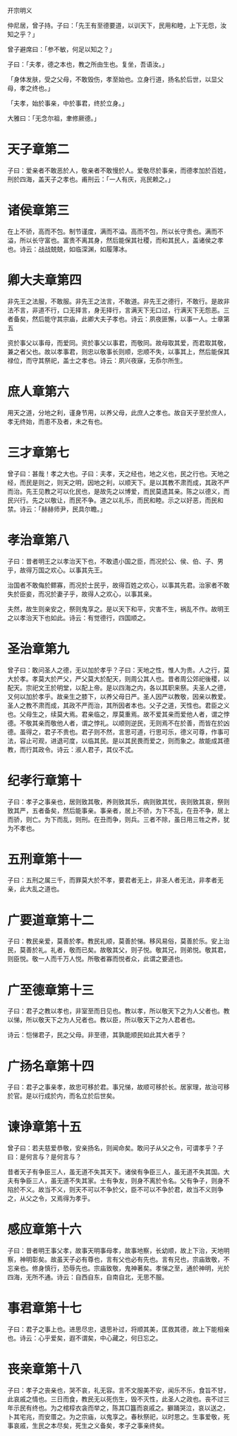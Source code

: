 开宗明义

仲尼居，曾子持。子曰：「先王有至德要道，以训天下，民用和睦，上下无怨，汝知之乎？」

曾子避席曰：「参不敏，何足以知之？」

子曰：「夫孝，德之本也，教之所由生也。复坐，吾语汝。」

「身体发肤，受之父母，不敢毁伤，孝至始也。立身行道，扬名於后世，以显父母，孝之终也。」

「夫孝，始於事亲，中於事君，终於立身。」

大雅曰：「无念尔祖，聿修厥德。」

* 天子章第二

子曰：爱亲者不敢恶於人，敬亲者不敢慢於人。爱敬尽於事亲，而德孝加於百姓，刑於四海，盖天子之孝也。甫刑云：「一人有庆，兆民赖之。」

* 诸侯章第三

在上不骄，高而不包。制节谨度，满而不溢。高而不包，所以长守贵也。满而不溢，所以长守富也。富贵不离其身，然后能保其社稷，而和其民人，盖诸侯之孝也。诗云：战战兢兢，如临深渊，如履薄冰。

* 卿大夫章第四

非先王之法服，不敢服。非先王之法言，不敢道。非先王之德行，不敢行。是故非法不言，非道不行，口无择言，身无择行，言满天下无口过，行满天下无怨恶。三者备矣，然后能守其宗庙，此卿大夫子孝也。诗云：夙夜匪懈，以事一人。士章第五

资於事父以事母，而爱同。资於事父以事君，而敬同。故母取其爱，而君取其敬，兼之者父也。故以孝事君，则忠以敬事长则顺，忠顺不失，以事其上，然后能保其禄位，而守其祭祀，盖士之孝也。诗云：夙兴夜寐，无忝尔所生。

* 庶人章第六

用天之道，分地之利，谨身节用，以养父母，此庶人之孝也。故自天子至於庶人，孝无终始，而患不及者，未之有也。

* 三才章第七

曾子曰：甚哉！孝之大也。子曰：夫孝，天之经也，地之义也，民之行也。天地之经，而民是则之，则天之明，因地之利，以顺天下。是以其教不肃而成，其政不严而治。先王见教之可以化民也，是故先之以博爱，而民莫遗其亲。陈之以德义，而民兴行。先之以敬让，而民不争。道之以礼乐，而民和睦。示之以好恶，而民和禁。诗云：「赫赫师尹，民具尔瞻。」

* 孝治章第八

子曰：昔者明王之以孝治天下也，不敢遗小国之臣，而况於公、侯、伯、子、男乎，故得万国之欢心。以事其先王。

治国者不敢侮於鳏寡，而况於士民乎，故得百姓之欢心，以事其先君。治家者不敢失於臣妾，而况於妻子乎，故得人之欢心，以事其亲。

夫然，故生则亲安之，祭则鬼享之。是以天下和平，灾害不生，祸乱不作。故明王之以孝治天下也如此。诗云：有觉德行，四国顺之。

* 圣治章第九

曾子曰：敢问圣人之德，无以加於孝乎？子曰：天地之性，惟人为贵。人之行，莫大於孝。孝莫大於严父，严父莫大於配天，则周公其人也。昔者周公郊祀後稷，以配天。宗祀文王於明堂，以配上帝。是以四海之内，各以其职来祭。夫圣人之德，又何以加於孝乎。故亲生之膝下，以养父母日严。圣人因严以教敬，因亲以教爱。圣人之教不肃而成，其政不严而治，其所因者本也。父子之道，天性也。君臣之义也。父母生之，续莫大焉。君亲临之，厚莫重焉。故不爱其亲而爱他人者，谓之悖德。不敬其亲而敬他人者，谓之悖礼。以顺则逆民，无则焉不在於善，而皆在於凶德。虽得之，君子不贵也。君子则不然，言思可道，行思可乐，德义可尊，作事可法，容止可观，进退可度，以临其民。是以其民畏而爱之，则而象之。故能成其德教，而行其政令。诗云：淑人君子，其仪不忒。

* 纪孝行章第十

子曰：孝子之事亲也，居则致其敬，养则致其乐，病则致其忧，丧则致其哀，祭则致其严，五者备矣，然后能事亲。事亲者，居上不骄，为下不乱，在丑不争，居上而骄，则亡。为下而乱，则刑。在丑而争，则兵。三者不除，虽日用三牲之养，犹为不孝也。

* 五刑章第十一

子曰：五刑之属三千，而罪莫大於不孝，要君者无上，非圣人者无法，非孝者无亲，此大乱之道也。

* 广要道章第十二

子曰：教民亲爱，莫善於孝。教民礼顺，莫善於悌。移风易俗，莫善於乐。安上治民，莫善於礼。礼者，敬而已矣。故敬其父，则子悦。敬其兄，则弟悦。敬其君，则臣悦。敬一人而千万人悦。所敬者寡而悦者众，此谓之要道也。

* 广至德章第十三

子曰：君子之教以孝也，非室至而日见也。教以孝，所以敬天下之为人父者也。教以悌，所以敬天下之为人兄者也。教以臣，所以敬天下之为人君者也。

诗云：恺悌君子，民之父母。非至德，其孰能顺民如此其大者乎？

* 广扬名章第十四

子曰：君子之事亲孝，故忠可移於君。事兄悌，故顺可移於长。居家理，故治可移於官。是以行成於内，而名立於后世矣。

* 谏诤章第十五

曾子曰：若夫慈爱恭敬，安亲扬名，则闻命矣。敢问子从父之令，可谓孝乎？子曰：是何言与？是何言与？

昔者天子有争臣三人，虽无道不失其天下。诸侯有争臣三人，虽无道不失其国。大夫有争臣三人，虽无道不失其家。士有争友，则身不离於令名。父有争子，则身不陷於不义。故当不义，则天不可以不争於父，臣不可以不争於君，故当不义则争之，从父之令，又焉得为孝乎。

* 感应章第十六

子曰：昔者明王事父孝，故事天明事母孝，故事地察，长幼顺，故上下治，天地明察，神明彰矣。故虽天子必有尊也，言有父也必有先也。言有兄也，宗庙致敬，不忘亲也。修身慎行，恐辱先也。宗庙致敬，鬼神著矣。孝悌之至，通於神明，光於四海，无所不通。诗云：自西自东，自南自北，无思不服。

* 事君章第十七

子曰：君子之事上也。进思尽忠，退思补过，将顺其美，匡救其德，故上下能相亲也。诗云：心乎爱矣，遐不谓矣，中心藏之，何日忘之。

* 丧亲章第十八

子曰：孝子之丧亲也，哭不哀，礼无容。言不文服美不安，闻乐不乐，食旨不甘，此哀戚之情也。三日而食，教民无以死伤生，毁不灭性，此圣人之政也。丧不过三年示民有终也。为之棺椁衣衾而举之，陈其□簋而哀戚之。擗踊哭泣，哀以送之，卜其宅兆，而安厝之。为之宗庙，以鬼享之。春秋祭祀，以时思之。生事爱敬，死事哀戚，生民之本尽矣，死生之义备矣，孝子之事亲终矣。

